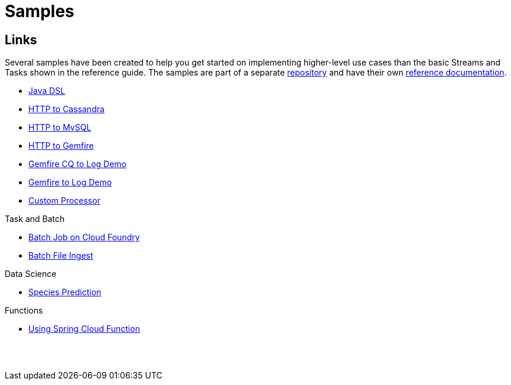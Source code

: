 [[dataflow-samples]]
= Samples

[partintro]
--
This section shows the available samples.
--

[[samples-links]]
== Links
Several samples have been created to help you get started on implementing higher-level use cases than the basic Streams and Tasks shown in the reference guide.
The samples are part of a separate https://github.com/spring-cloud/spring-cloud-dataflow-samples[repository] and have their own https://docs.spring.io/spring-cloud-dataflow-samples/docs/current/reference/htmlsingle/[reference documentation].


* https://docs.spring.io/spring-cloud-dataflow-samples/docs/current/reference/htmlsingle/#_java_dsl[Java DSL]
* https://docs.spring.io/spring-cloud-dataflow-samples/docs/current/reference/htmlsingle/#spring-cloud-data-flow-samples-http-cassandra-overview[HTTP to Cassandra]
* https://docs.spring.io/spring-cloud-dataflow-samples/docs/current/reference/htmlsingle/#_http_to_mysql_demo[HTTP to MySQL]
* https://docs.spring.io/spring-cloud-dataflow-samples/docs/current/reference/htmlsingle/#_http_to_gemfire_demo[HTTP to Gemfire]
* https://docs.spring.io/spring-cloud-dataflow-samples/docs/current/reference/htmlsingle/#_gemfire_cq_to_log_demo[Gemfire CQ to Log Demo]
* https://docs.spring.io/spring-cloud-dataflow-samples/docs/current/reference/htmlsingle/#_gemfire_to_log_demo[Gemfire to Log Demo]
* https://docs.spring.io/spring-cloud-dataflow-samples/docs/current/reference/htmlsingle/#_custom_spring_cloud_stream_processor[Custom Processor]

.Task and Batch
* https://docs.spring.io/spring-cloud-dataflow-samples/docs/current/reference/htmlsingle/#_batch_job_on_cloud_foundry[Batch Job on Cloud Foundry]
* https://docs.spring.io/spring-cloud-dataflow-samples/docs/current/reference/htmlsingle/#_batch_file_ingest[Batch File Ingest]

.Data Science
* https://docs.spring.io/spring-cloud-dataflow-samples/docs/current/reference/htmlsingle/#_species_prediction[Species Prediction]

.Functions
* https://docs.spring.io/spring-cloud-dataflow-samples/docs/current/reference/htmlsingle/#_functions_in_spring_cloud_data_flow[Using Spring Cloud Function]

{sp}+
{sp}+
